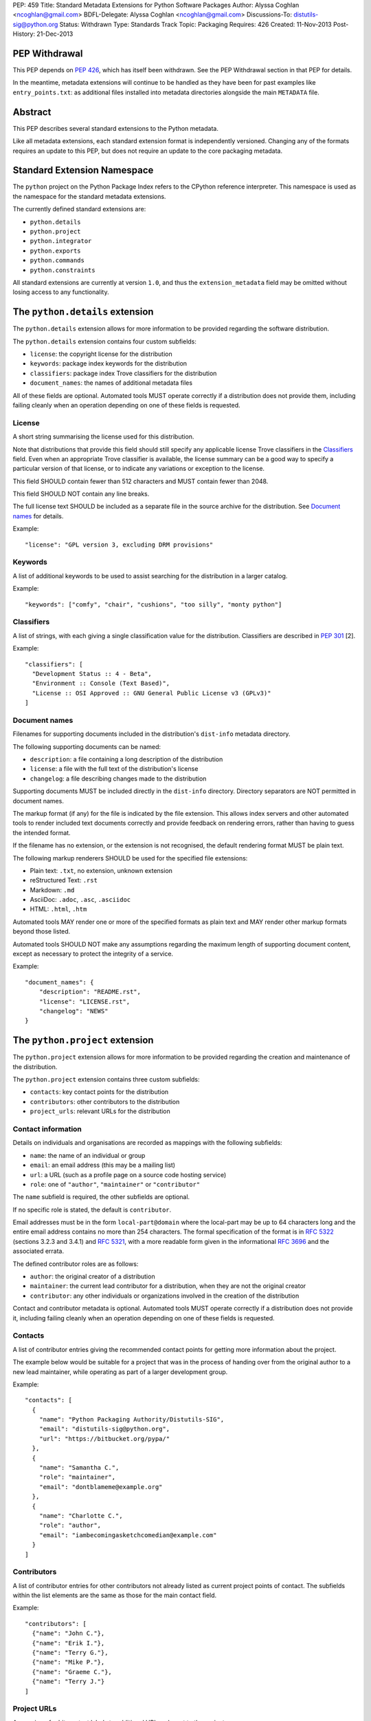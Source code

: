 PEP: 459
Title: Standard Metadata Extensions for Python Software Packages
Author: Alyssa Coghlan <ncoghlan@gmail.com>
BDFL-Delegate: Alyssa Coghlan <ncoghlan@gmail.com>
Discussions-To: distutils-sig@python.org
Status: Withdrawn
Type: Standards Track
Topic: Packaging
Requires: 426
Created: 11-Nov-2013
Post-History: 21-Dec-2013


PEP Withdrawal
==============

This PEP depends on :pep:`426`, which has itself been withdrawn. See the
PEP Withdrawal section in that PEP for details.

In the meantime, metadata extensions will continue to be handled as they
have been for past examples like ``entry_points.txt``: as additional files
installed into metadata directories alongside the main ``METADATA`` file.


Abstract
========

This PEP describes several standard extensions to the Python metadata.

Like all metadata extensions, each standard extension format is
independently versioned. Changing any of the formats requires an update
to this PEP, but does not require an update to the core packaging metadata.


Standard Extension Namespace
============================

The ``python`` project on the Python Package Index refers to the CPython
reference interpreter. This namespace is used as the namespace for the
standard metadata extensions.

The currently defined standard extensions are:

* ``python.details``
* ``python.project``
* ``python.integrator``
* ``python.exports``
* ``python.commands``
* ``python.constraints``

All standard extensions are currently at version ``1.0``, and thus the
``extension_metadata`` field may be omitted without losing access to any
functionality.


The ``python.details`` extension
================================

The ``python.details`` extension allows for more information to be provided
regarding the software distribution.

The ``python.details`` extension contains four custom subfields:

* ``license``: the copyright license for the distribution
* ``keywords``: package index keywords for the distribution
* ``classifiers``: package index Trove classifiers for the distribution
* ``document_names``: the names of additional metadata files

All of these fields are optional. Automated tools MUST operate correctly if
a distribution does not provide them, including failing cleanly when an
operation depending on one of these fields is requested.


License
-------

A short string summarising the license used for this distribution.

Note that distributions that provide this field should still specify any
applicable license Trove classifiers in the `Classifiers`_ field. Even
when an appropriate Trove classifier is available, the license summary can
be a good way to specify a particular version of that license, or to
indicate any variations or exception to the license.

This field SHOULD contain fewer than 512 characters and MUST contain fewer
than 2048.

This field SHOULD NOT contain any line breaks.

The full license text SHOULD be included as a separate file in the source
archive for the distribution. See `Document names`_ for details.

Example::

    "license": "GPL version 3, excluding DRM provisions"


Keywords
--------

A list of additional keywords to be used to assist searching for the
distribution in a larger catalog.

Example::

    "keywords": ["comfy", "chair", "cushions", "too silly", "monty python"]


Classifiers
-----------

A list of strings, with each giving a single classification value
for the distribution.  Classifiers are described in :pep:`301` [2].

Example::

    "classifiers": [
      "Development Status :: 4 - Beta",
      "Environment :: Console (Text Based)",
      "License :: OSI Approved :: GNU General Public License v3 (GPLv3)"
    ]


Document names
--------------

Filenames for supporting documents included in the distribution's
``dist-info`` metadata directory.

The following supporting documents can be named:

* ``description``: a file containing a long description of the distribution
* ``license``: a file with the full text of the distribution's license
* ``changelog``: a file describing changes made to the distribution

Supporting documents MUST be included directly in the ``dist-info``
directory. Directory separators are NOT permitted in document names.

The markup format (if any) for the file is indicated by the file extension.
This allows index servers and other automated tools to render included
text documents correctly and provide feedback on rendering errors, rather
than having to guess the intended format.

If the filename has no extension, or the extension is not recognised, the
default rendering format MUST be plain text.

The following markup renderers SHOULD be used for the specified file
extensions:

* Plain text: ``.txt``, no extension, unknown extension
* reStructured Text: ``.rst``
* Markdown: ``.md``
* AsciiDoc: ``.adoc``, ``.asc``, ``.asciidoc``
* HTML: ``.html``, ``.htm``

Automated tools MAY render one or more of the specified formats as plain
text and MAY render other markup formats beyond those listed.

Automated tools SHOULD NOT make any assumptions regarding the maximum length
of supporting document content, except as necessary to protect the
integrity of a service.

Example::

    "document_names": {
        "description": "README.rst",
        "license": "LICENSE.rst",
        "changelog": "NEWS"
    }


The ``python.project`` extension
================================

The ``python.project`` extension allows for more information to be provided
regarding the creation and maintenance of the distribution.

The ``python.project`` extension contains three custom subfields:

* ``contacts``: key contact points for the distribution
* ``contributors``: other contributors to the distribution
* ``project_urls``: relevant URLs for the distribution


Contact information
-------------------

Details on individuals and organisations are recorded as mappings with
the following subfields:

* ``name``: the name of an individual or group
* ``email``: an email address (this may be a mailing list)
* ``url``: a URL (such as a profile page on a source code hosting service)
* ``role``: one of ``"author"``, ``"maintainer"`` or ``"contributor"``

The ``name`` subfield is required, the other subfields are optional.

If no specific role is stated, the default is ``contributor``.

Email addresses must be in the form ``local-part@domain`` where the
local-part may be up to 64 characters long and the entire email address
contains no more than 254 characters. The formal specification of the
format is in :rfc:`5322` (sections 3.2.3 and 3.4.1) and :rfc:`5321`, with a more
readable form given in the informational :rfc:`3696` and the associated errata.

The defined contributor roles are as follows:

* ``author``: the original creator of a distribution
* ``maintainer``: the current lead contributor for a distribution, when
  they are not the original creator
* ``contributor``: any other individuals or organizations involved in the
  creation of the distribution

Contact and contributor metadata is optional. Automated tools MUST operate
correctly if a distribution does not provide it, including failing cleanly
when an operation depending on one of these fields is requested.


Contacts
--------

A list of contributor entries giving the recommended contact points for
getting more information about the project.

The example below would be suitable for a project that was in the process
of handing over from the original author to a new lead maintainer, while
operating as part of a larger development group.

Example::

    "contacts": [
      {
        "name": "Python Packaging Authority/Distutils-SIG",
        "email": "distutils-sig@python.org",
        "url": "https://bitbucket.org/pypa/"
      },
      {
        "name": "Samantha C.",
        "role": "maintainer",
        "email": "dontblameme@example.org"
      },
      {
        "name": "Charlotte C.",
        "role": "author",
        "email": "iambecomingasketchcomedian@example.com"
      }
    ]


Contributors
------------

A list of contributor entries for other contributors not already listed as
current project points of contact. The subfields within the list elements
are the same as those for the main contact field.

Example::

    "contributors": [
      {"name": "John C."},
      {"name": "Erik I."},
      {"name": "Terry G."},
      {"name": "Mike P."},
      {"name": "Graeme C."},
      {"name": "Terry J."}
    ]


Project URLs
------------

A mapping of arbitrary text labels to additional URLs relevant to the
project.

While projects are free to choose their own labels and specific URLs,
it is RECOMMENDED that home page, source control, issue tracker and
documentation links be provided using the labels in the example below.

URL labels MUST be treated as case insensitive by automated tools, but they
are not required to be valid Python identifiers. Any legal JSON string is
permitted as a URL label.

Example::

    "project_urls": {
      "Documentation": "https://distlib.readthedocs.org",
      "Home": "https://bitbucket.org/pypa/distlib",
      "Repository": "https://bitbucket.org/pypa/distlib/src",
      "Tracker": "https://bitbucket.org/pypa/distlib/issues"
    }


The ``python.integrator`` extension
===================================

Structurally, this extension is largely identical to the ``python.project``
extension (the extension name is the only difference).

However, where the ``project`` metadata refers to the upstream creators
of the software, the ``integrator`` metadata refers to the downstream
redistributor of a modified version.

If the software is being redistributed unmodified, then typically this
extension will not be used. However, if the software has been patched (for
example, backporting compatible fixes from a later version, or addressing
a platform compatibility issue), then this extension SHOULD be used, and
a local version label added to the distribution's version identifier.

If there are multiple redistributors in the chain, each one just overwrites
this extension with their particular metadata.


The ``python.exports`` extension
================================

Most Python distributions expose packages and modules for import through
the Python module namespace. Distributions may also expose other
interfaces when installed.

The ``python.exports`` extension contains three custom subfields:

* ``modules``: modules exported by the distribution
* ``namespaces``: namespace packages that the distribution contributes to
* ``exports``: other Python interfaces exported by the distribution


Export specifiers
-----------------

An export specifier is a string consisting of a fully qualified name, as
well as an optional extra name enclosed in square brackets. This gives the
following four possible forms for an export specifier::

   module
   module:name
   module[requires_extra]
   module:name[requires_extra]

.. note::

   The jsonschema file currently restricts qualified names using the
   Python 2 ASCII identifier rules. This may need to be reconsidered
   given the more relaxed identifier rules in Python 3.

The meaning of the subfields is as follows:

* ``module``: the module providing the export
* ``name``: if applicable, the qualified name of the export within the module
* ``requires_extra``: indicates the export will only work correctly if the
  additional dependencies named in the given extra are available in the
  installed environment

.. note::

   I tried this as a mapping with subfields, and it made the examples below
   unreadable. While this PEP is mostly for tool use, readability still
   matters to some degree for debugging purposes, and because I expect
   snippets of the format to be reused elsewhere.


Modules
-------

A list of qualified names of modules and packages that the distribution
provides for import.

.. note::

   The jsonschema file currently restricts qualified names using the
   Python 2 ASCII identifier rules. This may need to be reconsidered
   given the more relaxed identifier rules in Python 3.

For names that contain dots, the portion of the name before the final dot
MUST appear either in the installed module list or in the namespace package
list.

To help avoid name conflicts, it is RECOMMENDED that distributions provide
a single top level module or package that matches the distribution name
(or a lower case equivalent). This requires that the distribution name also
meet the requirements of a Python identifier, which are stricter than
those for distribution names). This practice will also make it easier to
find authoritative sources for modules.

Index servers SHOULD allow multiple distributions to publish the same
modules, but MAY notify distribution authors of potential conflicts.

Installation tools SHOULD report an error when asked to install a
distribution that provides a module that is also provided by a different,
previously installed, distribution.

Note that attempting to import some declared modules may result in an
exception if the appropriate extras are not installed.

Example::

    "modules": ["chair", "chair.cushions", "python_sketches.nobody_expects"]

.. note::

   Making this a list of export specifiers instead would allow a distribution
   to declare when a particular module requires a particular extra in order
   to run correctly. On the other hand, there's an argument to be made that
   that is the point where it starts to become worthwhile to split out a
   separate distribution rather than using extras.


Namespaces
----------

A list of qualified names of namespace packages that the distribution
contributes modules to.

.. note::

   The jsonschema file currently restricts qualified names using the
   Python 2 ASCII identifier rules. This may need to be reconsidered
   given the more relaxed identifier rules in Python 3.

On versions of Python prior to Python 3.3 (which provides native namespace
package support), installation tools SHOULD emit a suitable ``__init__.py``
file to properly initialise the namespace rather than using a distribution
provided file.

Installation tools SHOULD emit a warning and MAY emit an error if a
distribution declares a namespace package that conflicts with the name of
an already installed module or vice-versa.

Example::

    "namespaces": ["python_sketches"]


Exports
-------

The ``exports`` field is a mapping containing prefixed names as keys. Each
key identifies an export group containing one or more exports published by
the distribution.

Export group names are defined by distributions that will then make use of
the published export information in some way. The primary use case is for
distributions that support a plugin model: defining an export group allows
other distributions to indicate which plugins they provide, how they
can be imported and accessed, and which additional dependencies (if any)
are needed for the plugin to work correctly.

To reduce the chance of name conflicts, export group names SHOULD use a
prefix that corresponds to a module name in the distribution that defines
the meaning of the export group. This practice will also make it easier to
find authoritative documentation for export groups.

Each individual export group is then a mapping of arbitrary non-empty string
keys to export specifiers. The meaning of export names within an export
group is up to the distribution that defines the export group. Creating an
appropriate definition for the export name format can allow the importing
distribution to determine whether or not an export is relevant without
needing to import every exporting module.

Example::

    "exports": {
      "nose.plugins.0.10": {
        "chairtest": "chair:NosePlugin"
      }
    }


The ``python.commands`` extension
=================================

The ``python.commands`` extension contains three custom subfields:

* ``wrap_console``: console wrapper scripts to be generated by the installer
* ``wrap_gui``: GUI wrapper scripts to be generated by the installer
* ``prebuilt``: scripts created by the distribution's build process and
  installed directly to the configured scripts directory

``wrap_console`` and ``wrap_gui`` are both mappings of script names to
export specifiers. The script names must follow the same naming rules as
distribution names.

The export specifiers for wrapper scripts must refer to either a package
with a __main__ submodule (if no ``name`` subfield is given in the export
specifier) or else to a callable inside the named module.

Installation tools should generate appropriate wrappers as part of the
installation process.

.. note::

   Still needs more detail on what "appropriate wrappers" means. For now,
   refer to what setuptools and zc.buildout generate as wrapper scripts.

``prebuilt`` is a list of script paths, relative to the scripts directory in
a wheel file or following installation. They are provided for informational
purpose only - installing them is handled through the normal processes for
files created when building a distribution.

Build tools SHOULD mark this extension as requiring handling by installers.

Index servers SHOULD allow multiple distributions to publish the same
commands, but MAY notify distribution authors of potential conflicts.

Installation tools SHOULD report an error when asked to install a
distribution that provides a command that is also provided by a different,
previously installed, distribution.

Example::

    "python.commands": {
      "installer_must_handle": true,
      "wrap_console": [{"chair": "chair:run_cli"}],
      "wrap_gui": [{"chair-gui": "chair:run_gui"}],
      "prebuilt": ["reduniforms"]
    }


The ``python.constraints`` extension
====================================

The ``python.constraints`` extension contains two custom subfields:

* ``environments``: supported installation environments
* ``extension_metadata``: required exact matches in extension metadata
  fields published by other installed components

Build tools SHOULD mark this extension as requiring handling by installers.

Index servers SHOULD allow distributions to be uploaded with constraints
that cannot be satisfied using that index, but MAY notify distribution
authors of any such potential compatibility issues.

Installation tools SHOULD report an error if constraints are specified by
the distribution and the target installation environment fails to satisfy
them, MUST at least emit a warning, and MAY allow the user to
force the installation to proceed regardless.

Example::

    "python.constraints": {
      "installer_must_handle": true,
      "environments": ["python_version >= 2.6"],
      "extension_metadata": {
        "fortranlib": {
          "fortranlib.compatibility": {
            "fortran_abi": "openblas-g77"
          }
        }
      }
    }


Supported Environments
----------------------

The ``environments`` subfield is a list of strings specifying the
environments that the distribution explicitly supports. An environment is
considered supported if it matches at least one of the environment markers
given.

If this field is not given in the metadata, it is assumed that the
distribution supports any platform supported by Python.

Individual entries are environment markers, as described in :pep:`426`.

The two main uses of this field are to declare which versions of Python
and which underlying operating systems are supported.

Examples indicating supported Python versions::

   # Supports Python 2.6+
   "environments": ["python_version >= '2.6'"]

   # Supports Python 2.6+ (for 2.x) or 3.3+ (for 3.x)
   "environments": ["python_version >= '3.3'",
                    "'3.0' > python_version >= '2.6'"]

Examples indicating supported operating systems::

   # Windows only
   "environments": ["sys_platform == 'win32'"]

   # Anything except Windows
   "environments": ["sys_platform != 'win32'"]

   # Linux or BSD only
   "environments": ["'linux' in sys_platform",
                    "'bsd' in sys_platform"]

Example where the supported Python version varies by platform::

   # The standard library's os module has long supported atomic renaming
   # on POSIX systems, but only gained atomic renaming on Windows in Python
   # 3.3. A distribution that needs atomic renaming support for reliable
   # operation might declare the following supported environments.
   "environment": ["python_version >= '2.6' and sys_platform != 'win32'",
                   "python_version >= '3.3' and sys_platform == 'win32'"]


Extension metadata constraints
------------------------------

The ``extension_metadata`` subfield is a mapping from distribution names
to extension metadata snippets that are expected to exactly match the
metadata of the named distribution in the target installation environment.

Each submapping then consists of a mapping from metadata extension names to
the exact expected values of a subset of fields.

For example, a distribution called ``fortranlib`` may publish a different
FORTRAN ABI depending on how it is built, and any related projects that are
installed into the same runtime environment should use matching build
options. This can be handled by having the base distribution publish a
custom extension that indicates the build option that was used to create
the binary extensions::

    "extensions": {
      "fortranlib.compatibility": {
        "fortran_abi": "openblas-g77"
      }
    }

Other distributions that contain binary extensions that need to be compatible
with the base distribution would then define a suitable constraint in their
own metadata::

    "python.constraints": {
      "installer_must_handle": true,
      "extension_metadata": {
        "fortranlib": {
          "fortranlib.compatibility": {
            "fortran_abi": "openblas-g77"
          }
        }
      }
    }

This constraint specifies that:

* ``fortranlib`` must be installed (this should also be expressed as a
  normal dependency so that installers ensure it is satisfied)
* The installed version of ``fortranlib`` must include the custom
  ``fortranlib.compatibility`` extension in its published metadata
* The ``fortan_abi`` subfield of that extension must have the *exact*
  value ``openblas-g77``.

If all of these conditions are met (the distribution is installed, the
specified extension is included in the metadata, the specified subfields
have the exact specified value), then the constraint is considered to be
satisfied.

.. note::

  The primary intended use case here is allowing C extensions with additional
  ABI compatibility requirements to declare those in a way that any
  installation tool can enforce without needing to understand the details.
  In particular, many NumPy based scientific libraries need to be built
  using a consistent set of FORTRAN libraries, hence the "fortranlib"
  example.

  This is the reason there's no support for pattern matching or boolean
  logic: even the "simple" version of this extension is relatively
  complex, and there's currently no compelling rationale for making it
  more complicated than it already is.


Copyright
=========

This document has been placed in the public domain.
